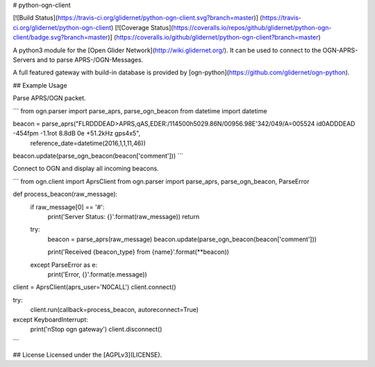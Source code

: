 # python-ogn-client

[![Build Status](https://travis-ci.org/glidernet/python-ogn-client.svg?branch=master)]
(https://travis-ci.org/glidernet/python-ogn-client)
[![Coverage Status](https://coveralls.io/repos/github/glidernet/python-ogn-client/badge.svg?branch=master)]
(https://coveralls.io/github/glidernet/python-ogn-client?branch=master)

A python3 module for the [Open Glider Network](http://wiki.glidernet.org/).
It can be used to connect to the OGN-APRS-Servers and to parse APRS-/OGN-Messages.

A full featured gateway with build-in database is provided by [ogn-python](https://github.com/glidernet/ogn-python).


## Example Usage

Parse APRS/OGN packet.

```
from ogn.parser import parse_aprs, parse_ogn_beacon
from datetime import datetime

beacon = parse_aprs("FLRDDDEAD>APRS,qAS,EDER:/114500h5029.86N/00956.98E'342/049/A=005524 id0ADDDEAD -454fpm -1.1rot 8.8dB 0e +51.2kHz gps4x5",
                    reference_date=datetime(2016,1,1,11,46))
beacon.update(parse_ogn_beacon(beacon['comment']))
```

Connect to OGN and display all incoming beacons.

```
from ogn.client import AprsClient
from ogn.parser import parse_aprs, parse_ogn_beacon, ParseError

def process_beacon(raw_message):
    if raw_message[0] == '#':
        print('Server Status: {}'.format(raw_message))
        return

    try:
        beacon = parse_aprs(raw_message)
        beacon.update(parse_ogn_beacon(beacon['comment']))

        print('Received {beacon_type} from {name}'.format(**beacon))
    except ParseError as e:
        print('Error, {}'.format(e.message))

client = AprsClient(aprs_user='N0CALL')
client.connect()

try:
    client.run(callback=process_beacon, autoreconnect=True)
except KeyboardInterrupt:
    print('\nStop ogn gateway')
    client.disconnect()
```

## License
Licensed under the [AGPLv3](LICENSE).


